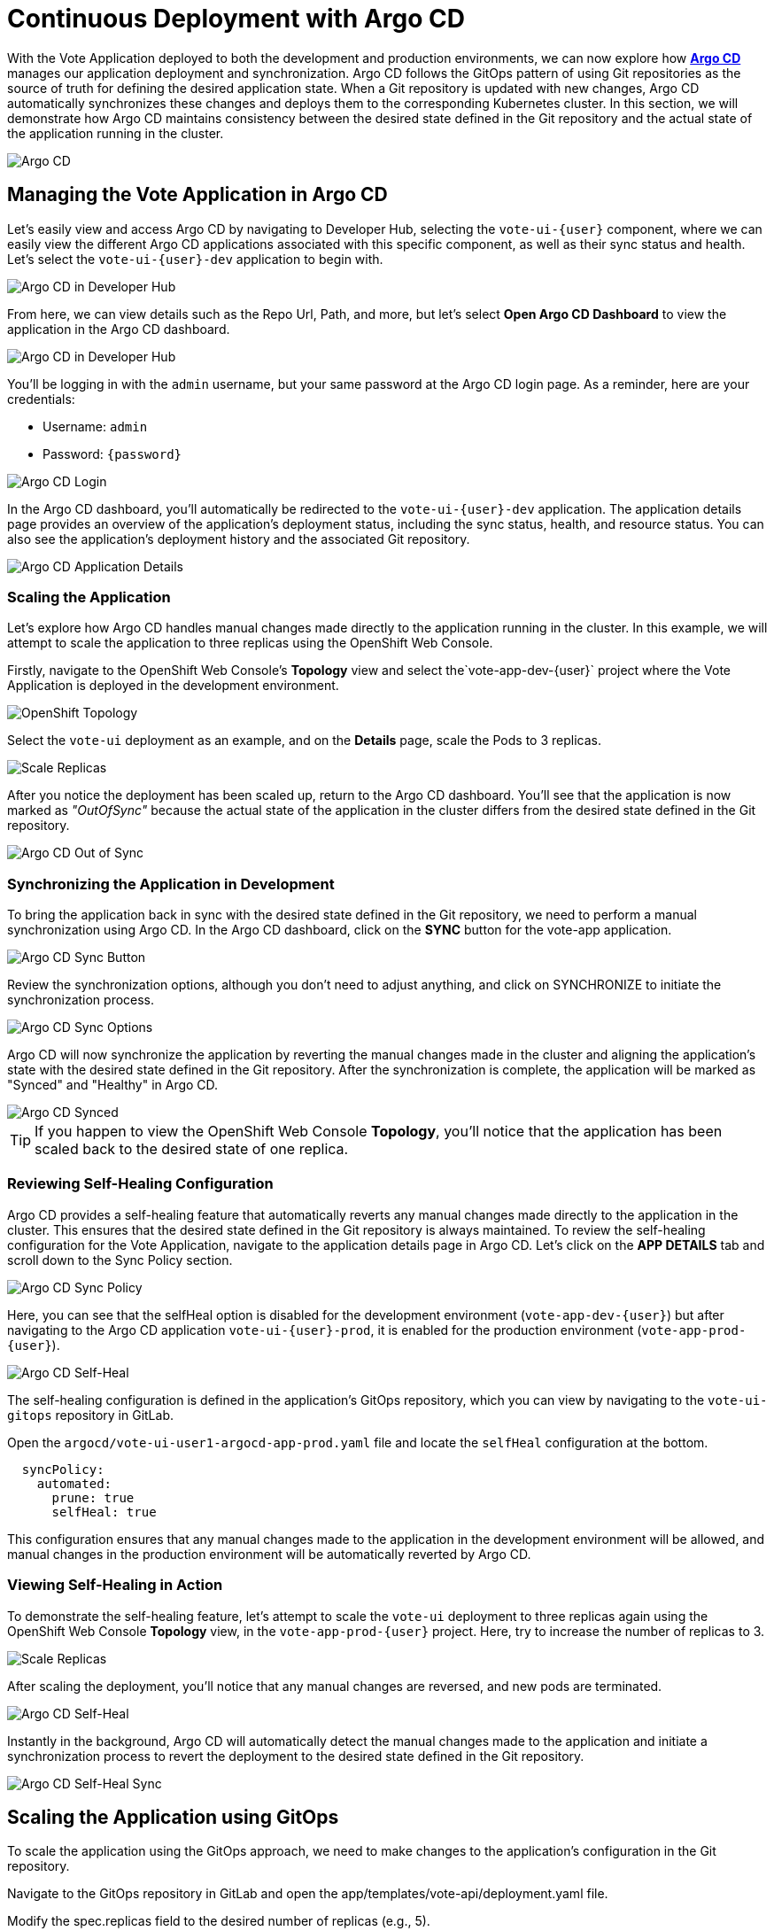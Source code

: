 # Continuous Deployment with Argo CD

With the Vote Application deployed to both the development and production environments, we can now explore how link:https://argo-cd.readthedocs.io/en/stable/[*Argo CD*,window='_blank'] manages our application deployment and synchronization. Argo CD follows the GitOps pattern of using Git repositories as the source of truth for defining the desired application state. When a Git repository is updated with new changes, Argo CD automatically synchronizes these changes and deploys them to the corresponding Kubernetes cluster. In this section, we will demonstrate how Argo CD maintains consistency between the desired state defined in the Git repository and the actual state of the application running in the cluster.

image::argocd-diagram.png[Argo CD]

## Managing the Vote Application in Argo CD

Let's easily view and access Argo CD by navigating to Developer Hub, selecting the `vote-ui-{user}` component, where we can easily view the different Argo CD applications associated with this specific component, as well as their sync status and health. Let's select the `vote-ui-{user}-dev` application to begin with.

image::argocd-overview-rhdh.png[Argo CD in Developer Hub]

From here, we can view details such as the Repo Url, Path, and more, but let's select *Open Argo CD Dashboard* to view the application in the Argo CD dashboard.

image::argocd-dev-hub.png[Argo CD in Developer Hub]

You'll be logging in with the `admin` username, but your same password at the Argo CD login page. As a reminder, here are your credentials:

- Username: `admin`
- Password: `{password}`

image::argocd-login.png[Argo CD Login]

In the Argo CD dashboard, you'll automatically be redirected to the `vote-ui-{user}-dev` application. The application details page provides an overview of the application's deployment status, including the sync status, health, and resource status. You can also see the application's deployment history and the associated Git repository.

image::argocd-app-details.png[Argo CD Application Details]

### Scaling the Application

Let's explore how Argo CD handles manual changes made directly to the application running in the cluster. In this example, we will attempt to scale the application to three replicas using the OpenShift Web Console.

Firstly, navigate to the OpenShift Web Console's *Topology* view and select the`vote-app-dev-{user}` project where the Vote Application is deployed in the development environment.

image::openshift-argocd-topology.png[OpenShift Topology]

Select the `vote-ui` deployment as an example, and on the *Details* page, scale the Pods to 3 replicas.

image::openshift-scale-replicas.png[Scale Replicas]

After you notice the deployment has been scaled up, return to the Argo CD dashboard. You'll see that the application is now marked as _"OutOfSync"_ because the actual state of the application in the cluster differs from the desired state defined in the Git repository.

image::argocd-out-of-sync.png[Argo CD Out of Sync]

### Synchronizing the Application in Development

To bring the application back in sync with the desired state defined in the Git repository, we need to perform a manual synchronization using Argo CD. In the Argo CD dashboard, click on the *SYNC* button for the vote-app application.

image::argocd-sync-button.png[Argo CD Sync Button]

Review the synchronization options, although you don't need to adjust anything, and click on SYNCHRONIZE to initiate the synchronization process.

image::argocd-sync-options.png[Argo CD Sync Options]

Argo CD will now synchronize the application by reverting the manual changes made in the cluster and aligning the application's state with the desired state defined in the Git repository. After the synchronization is complete, the application will be marked as "Synced" and "Healthy" in Argo CD.

image::argocd-synced.png[Argo CD Synced]

TIP: If you happen to view the OpenShift Web Console *Topology*, you'll notice that the application has been scaled back to the desired state of one replica.

### Reviewing Self-Healing Configuration

Argo CD provides a self-healing feature that automatically reverts any manual changes made directly to the application in the cluster. This ensures that the desired state defined in the Git repository is always maintained. To review the self-healing configuration for the Vote Application, navigate to the application details page in Argo CD. Let's click on the *APP DETAILS* tab and scroll down to the Sync Policy section.

image::argocd-sync-policy.png[Argo CD Sync Policy]

Here, you can see that the selfHeal option is disabled for the development environment (`vote-app-dev-{user}`) but after navigating to the Argo CD application `vote-ui-{user}-prod`, it is enabled for the production environment (`vote-app-prod-{user}`).

image::argocd-self-heal-on.png[Argo CD Self-Heal]

The self-healing configuration is defined in the application's GitOps repository, which you can view by navigating to the `vote-ui-gitops` repository in GitLab.

Open the `argocd/vote-ui-user1-argocd-app-prod.yaml` file and locate the `selfHeal` configuration at the bottom.

[source,texinfo,subs="attributes"]
----
  syncPolicy:
    automated:
      prune: true
      selfHeal: true
----

This configuration ensures that any manual changes made to the application in the development environment will be allowed, and manual changes in the production environment will be automatically reverted by Argo CD.

### Viewing Self-Healing in Action

To demonstrate the self-healing feature, let's attempt to scale the `vote-ui` deployment to three replicas again using the OpenShift Web Console *Topology* view, in the `vote-app-prod-{user}` project. Here, try to increase the number of replicas to 3.

image::openshift-scale-replicas-to-3.png[Scale Replicas]

After scaling the deployment, you'll notice that any manual changes are reversed, and new pods are terminated. 

image::argocd-self-heal-terminate.png[Argo CD Self-Heal]

Instantly in the background, Argo CD will automatically detect the manual changes made to the application and initiate a synchronization process to revert the deployment to the desired state defined in the Git repository.

image::argocd-self-heal-sync.png[Argo CD Self-Heal Sync]

## Scaling the Application using GitOps

To scale the application using the GitOps approach, we need to make changes to the application's configuration in the Git repository.

Navigate to the GitOps repository in GitLab and open the app/templates/vote-api/deployment.yaml file.

Modify the spec.replicas field to the desired number of replicas (e.g., 5).

[source,yaml]
spec: replicas: 5
Commit the changes and create a new merge request targeting the appropriate branch (e.g., main).

image::gitlab-merge-request.png[GitLab Merge Request]

Review the merge request and click on Merge to merge the changes into the target branch.

image::gitlab-merge-changes.png[GitLab Merge Changes]

Once the merge request is merged, Argo CD will automatically detect the changes in the Git repository and trigger a synchronization process.

Navigate to the Argo CD dashboard and observe the synchronization process. Argo CD will update the application's deployment to match the desired state defined in the Git repository.

After the synchronization is complete, the application will be scaled to the specified number of replicas (e.g., 5).

image::argocd-scaled.png[Argo CD Scaled]

Congratulations! You have successfully explored the GitOps workflow using Argo CD. You learned how to view the application's state in Argo CD, handle manual changes, synchronize the application, review self-healing configuration, and scale the application using the GitOps approach.

Argo CD ensures that the desired state of your application is always maintained, providing a consistent and reliable deployment process. By leveraging GitOps principles, you can declaratively manage your application's configuration and enjoy the benefits of automated deployments and easy rollbacks.



















## Creating a new application using Argo CD

Let's use Argo CD to create a new application. While you can access Argo CD from the *Lab Guides* or by using this link:https://argocd-server-argocd-%USERID%.%SUBDOMAIN%[*Argo CD link*,role='params-link',window='_blank']. You can also visit Argo CD from your OpenShift cluster. Within the *Developer* perspective, navigate to the `argocd-%USERID%` project, and visit the *Topology* page.

image::argocd-button.png[Argo CD Button]

Click on the *Argo CD* route to visit the Argo CD dashboard. You'll be prompted to log in to Argo CD, and you can use the *Login with OpenShift* button to do so.

image::argocd-login.png[Argo CD Login]

Within the Argo CD web console, click the *+ New App* button. This will open the *New Application* form, where we can fill in the necessary information to create a new application in our development environment.

image::argocd-new-app.png[Argo CD New App]

Fill in the following information, many of which may auto-fill when selected:

* Application Name: `vote-app-dev-%USERID%`
* Project Name: `default`
* Sync Policy: `Automatic`
* Self Heal: `Disabled`
* Auto-Create Namespace: `Enabled`
* Repository URL: 

[.console-input]
[source,bash]
----
http://gitea.gitea.svc:3000/%USERID%/vote-app-gitops
----

* Revision: `main`
* Path: `environments/dev`
* Cluster URL: `https://kubernetes.default.svc`
* Namespace: `vote-app-dev-%USERID%`


image::argocd-new-app-form.png[Argo CD New App Form]
image::argocd-new-app-form-2.png[Argo CD New App Form Continued]

When finished, click the *CREATE* button in the top left-hand corner. This will create the application in Argo CD and begin the syncing process.

## Viewing the application in Argo CD

Now, let's view the application in the Argo CD dashboard. After creating the application, you should be redirected to the application details page. If not, click on the application's name to view the application details.

image::argocd-app-details.png[Argo CD App Details]

Here, you'll see the `vote-app-dev-%USERID%` application's health, sync status, and associated resources. Your application may sync very quickly, with a green `Synced` status, however, you may see a yellow `OutOfSync` status.

image::argocd-app-details-2.png[Argo CD App Details Continued]

We can see the associated resources within the `vote-app-dev-%USERID%` application, including the `vote-ui` deployment, `vote-api` deployment, and `vote-ui` route. We can also see the services associated with each deployment.

## Viewing the application in the OpenShift web console


You might be wondering what creating your Application in Argo CD achieved. From the OpenShift web console in the `vote-app-dev-%USERID%` project, click on the *Topology* tab. Here, we can view the *vote-app* application group and view the `vote-ui` deployment in our browser by link:https://vote-ui-vote-app-dev-%USERID%.%SUBDOMAIN%[*clicking the route*,role='params-link',window='_blank'].

image::dev-topology.png[OpenShift Topology]

This will open the application in a new tab, and we can view the deployed application!

image::vote-app-access.png[Voting App Access]

Great! We're able to see the newly deployed Vote App in our browser through this development environment.

## Using the Web Terminal to modify the development project

Now, let's use the OpenShift Web Terminal to modify a deployment and demonstrate that we still need to establish self-healing or high availability. From the OpenShift Web Console in the `vote-app-dev-%USERID%` project, click on the *Terminal* icon from the top right of the page.

image::terminal-icon.png[Web Terminal Icon]

This is the OpenShift Web Terminal, which allows us a terminal in a pod from the OpenShift Web Console and run commands directly within the cluster. Let's run the following command to scale up the `vote-ui` deployment to 2 replicas:

[.console-input]
[source,bash,subs="+attributes,macros+"]
----
oc scale deployment vote-ui --replicas=2
----

image::scale-up.png[Scale Up]

This command will scale up the `vote-ui` deployment to 2 replicas. Now, we can return to the Argo CD `vote-app-dev-%USERID%` application to see how the application has automatically been determined to be out of sync.

image::argocd-app-details-3.png[Argo CD App Details]

As this is our development project, we specified Argo CD to not manually adjust our application when drift is detected, however, in our production environment, we'll enable this for high availability. For now, click *Sync* and select *Synchronize* to sync the application back to the manifests in the link:https://gitea.%SUBDOMAIN%/%USERID%/vote-app-gitops[Vote App GitOps,role='params-link',window='_blank'] repository.

image::argocd-sync.png[Argo CD Sync]

## Next Steps

Now that you have deployed the Vote App to the development environment using Argo CD, we can use OpenShift Dev Spaces to develop and test the application locally before moving to the production module and deploying the application in the `vote-app-prod-%USERID%` project. 
